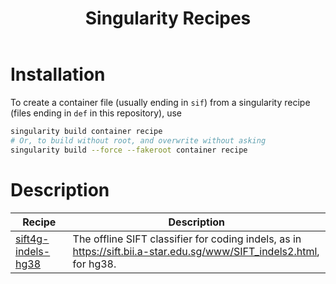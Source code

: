 #+title: Singularity Recipes

* Installation

To create a container file (usually ending in ~sif~) from a singularity recipe (files ending in ~def~ in this repository), use

#+begin_src bash
singularity build container recipe
# Or, to build without root, and overwrite without asking
singularity build --force --fakeroot container recipe
#+end_src

* Description

|---------------------------------------------------------+----------------------------------------------------------------------------------------------------------------------|
| Recipe                                                  | Description                                                                                                          |
|---------------------------------------------------------+----------------------------------------------------------------------------------------------------------------------|
| [[file:sift4g-indels-hg38.def][sift4g-indels-hg38]] | The offline SIFT classifier for coding indels, as in https://sift.bii.a-star.edu.sg/www/SIFT_indels2.html, for hg38. |
|---------------------------------------------------------+----------------------------------------------------------------------------------------------------------------------|

